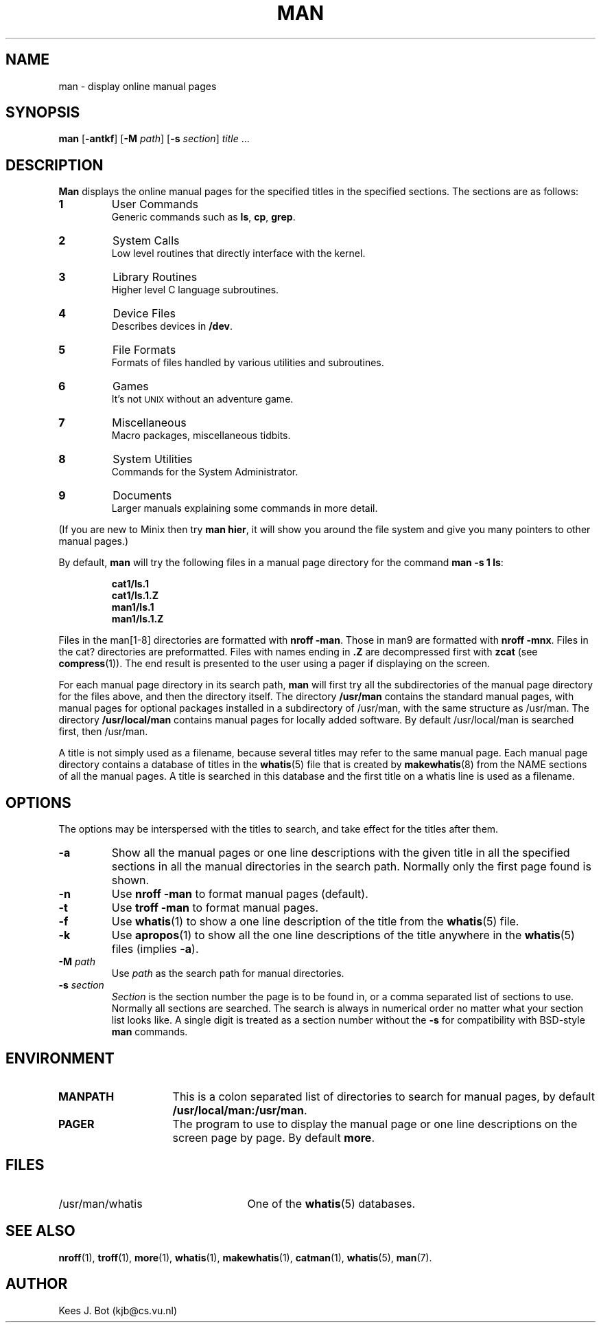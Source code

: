 .TH MAN 1
.SH NAME
man \- display online manual pages
.SH SYNOPSIS
.B man
.RB [ \-antkf ]
.RB [ \-M
.IR path ]
.RB [ \-s
.IR section ]
.IR title " ..."
.SH DESCRIPTION
.B Man
displays the online manual pages for the specified titles in the specified
sections.  The sections are as follows:
.PP
.TP
.B 1
User Commands
.br
Generic commands such as
.BR ls ,
.BR cp ,
.BR grep .
.TP
.B 2
System Calls
.br
Low level routines that directly interface with the kernel.
.TP
.B 3
Library Routines
.br
Higher level C language subroutines.
.TP
.B 4
Device Files
.br
Describes devices in
.BR /dev .
.TP
.B 5
File Formats
.br
Formats of files handled by various utilities and subroutines.
.TP
.B 6
Games
.br
It's not \s-2UNIX\s+2 without an adventure game.
.TP
.B 7
Miscellaneous
.br
Macro packages, miscellaneous tidbits.
.TP
.B 8
System Utilities
.br
Commands for the System Administrator.
.TP
.B 9
Documents
.br
Larger manuals explaining some commands in more detail.
.PP
(If you are new to Minix then try
.BR "man hier" ,
it will show you around the file system and give you many pointers to other
manual pages.)
.PP
By default,
.B man
will try the following files in a manual page directory for the command
.BR "man \-s 1 ls" :
.PP
.RS
.ft B
.nf
cat1/ls.1
cat1/ls.1.Z
man1/ls.1
man1/ls.1.Z
.fi
.ft P
.RE
.PP
Files in the man[1\-8] directories are formatted with
.BR "nroff \-man" .
Those in man9 are formatted with
.BR "nroff \-mnx" .
Files in the cat? directories are preformatted.  Files with names ending in
.B .Z
are decompressed first with
.B zcat
(see
.BR compress (1)).
The end result is presented to the user using a pager if displaying on
the screen.
.PP
For each manual page directory in its search path,
.B man
will first try all the subdirectories of the manual page directory for
the files above, and then the directory itself.  The directory
.B /usr/man
contains the standard manual pages, with manual pages for optional
packages installed in a subdirectory of /usr/man, with the same
structure as /usr/man.  The directory
.B /usr/local/man
contains manual pages for locally added software.  By default
/usr/local/man is searched first, then /usr/man.
.PP
A title is not simply used as a filename, because several titles may
refer to the same manual page.  Each manual page directory contains a
database of titles in the
.BR whatis (5)
file that is created by
.BR makewhatis (8)
from the NAME sections of all the manual pages.  A title is searched in
this database and the first title on a whatis line is used as a filename.
.SH OPTIONS
The options may be interspersed with the titles to search, and take effect
for the titles after them.
.TP
.B \-a
Show all the manual pages or one line descriptions with the given title in
all the specified sections in all the manual directories in the search path.
Normally only the first page found is shown.
.TP
.B \-n
Use
.B nroff \-man
to format manual pages (default).
.TP
.B \-t
Use
.B troff \-man
to format manual pages.
.TP
.B \-f
Use
.BR whatis (1)
to show a one line description of the title from the
.BR whatis (5)
file.
.TP
.B \-k
Use
.BR apropos (1)
to show all the one line descriptions of the title anywhere in the
.BR whatis (5)
files (implies
.BR \-a ).
.TP
.BI \-M " path"
Use
.I path
as the search path for manual directories.
.TP
.BI \-s " section"
.I Section
is the section number the page is to be found in, or a comma separated
list of sections to use.  Normally all sections are searched.  The
search is always in numerical order no matter what your section list looks
like.  A single digit is treated as a section number without the
.B \-s
for compatibility with BSD-style
.B man
commands.
.SH ENVIRONMENT
.TP 15n
.B MANPATH
This is a colon separated list of directories to search for manual
pages, by default
.BR /usr/local/man:/usr/man .
.TP
.B PAGER
The program to use to display the manual page or one line descriptions on
the screen page by page.  By default
.BR more .
.SH FILES
.TP 25n
/usr/man/whatis
One of the
.BR whatis (5)
databases.
.SH "SEE ALSO"
.BR nroff (1),
.BR troff (1),
.BR more (1),
.BR whatis (1),
.BR makewhatis (1),
.BR catman (1),
.BR whatis (5),
.BR man (7).
.SH AUTHOR
Kees J. Bot (kjb@cs.vu.nl)
